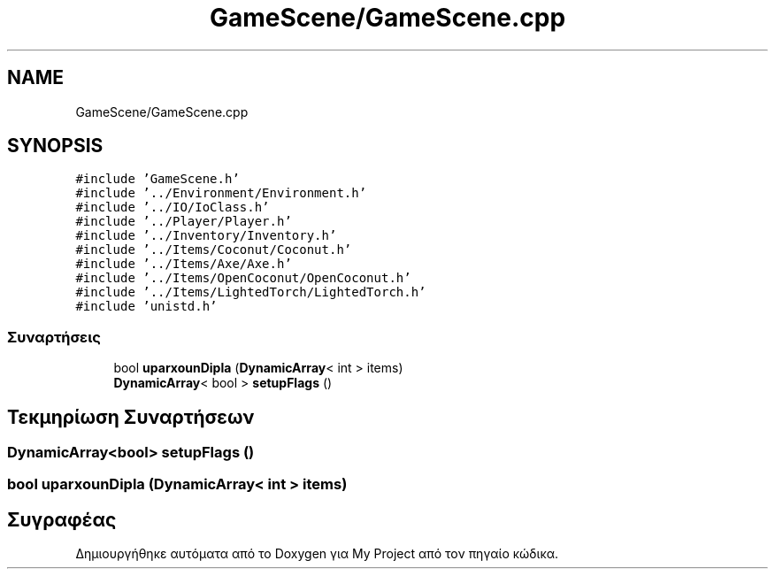 .TH "GameScene/GameScene.cpp" 3 "Παρ 05 Ιουν 2020" "Version Alpha" "My Project" \" -*- nroff -*-
.ad l
.nh
.SH NAME
GameScene/GameScene.cpp
.SH SYNOPSIS
.br
.PP
\fC#include 'GameScene\&.h'\fP
.br
\fC#include '\&.\&./Environment/Environment\&.h'\fP
.br
\fC#include '\&.\&./IO/IoClass\&.h'\fP
.br
\fC#include '\&.\&./Player/Player\&.h'\fP
.br
\fC#include '\&.\&./Inventory/Inventory\&.h'\fP
.br
\fC#include '\&.\&./Items/Coconut/Coconut\&.h'\fP
.br
\fC#include '\&.\&./Items/Axe/Axe\&.h'\fP
.br
\fC#include '\&.\&./Items/OpenCoconut/OpenCoconut\&.h'\fP
.br
\fC#include '\&.\&./Items/LightedTorch/LightedTorch\&.h'\fP
.br
\fC#include 'unistd\&.h'\fP
.br

.SS "Συναρτήσεις"

.in +1c
.ti -1c
.RI "bool \fBuparxounDipla\fP (\fBDynamicArray\fP< int > items)"
.br
.ti -1c
.RI "\fBDynamicArray\fP< bool > \fBsetupFlags\fP ()"
.br
.in -1c
.SH "Τεκμηρίωση Συναρτήσεων"
.PP 
.SS "\fBDynamicArray\fP<bool> setupFlags ()"

.SS "bool uparxounDipla (\fBDynamicArray\fP< int > items)"

.SH "Συγραφέας"
.PP 
Δημιουργήθηκε αυτόματα από το Doxygen για My Project από τον πηγαίο κώδικα\&.
